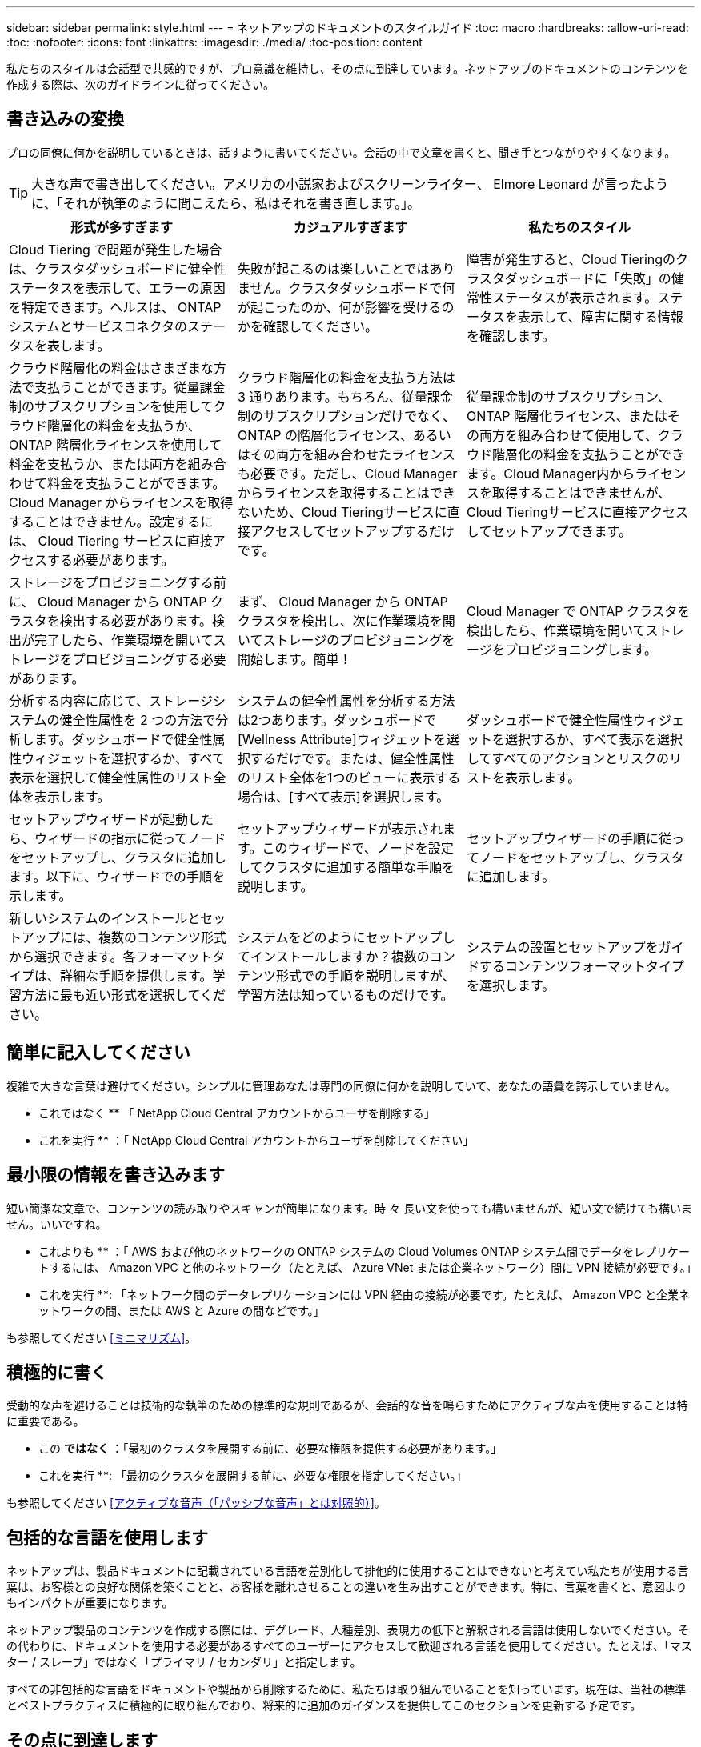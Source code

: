 ---
sidebar: sidebar 
permalink: style.html 
---
= ネットアップのドキュメントのスタイルガイド
:toc: macro
:hardbreaks:
:allow-uri-read: 
:toc: 
:nofooter: 
:icons: font
:linkattrs: 
:imagesdir: ./media/
:toc-position: content


[role="lead"]
私たちのスタイルは会話型で共感的ですが、プロ意識を維持し、その点に到達しています。ネットアップのドキュメントのコンテンツを作成する際は、次のガイドラインに従ってください。



== 書き込みの変換

プロの同僚に何かを説明しているときは、話すように書いてください。会話の中で文章を書くと、聞き手とつながりやすくなります。


TIP: 大きな声で書き出してください。アメリカの小説家およびスクリーンライター、 Elmore Leonard が言ったように、「それが執筆のように聞こえたら、私はそれを書き直します。」。

|===
| 形式が多すぎます | カジュアルすぎます | 私たちのスタイル 


| Cloud Tiering で問題が発生した場合は、クラスタダッシュボードに健全性ステータスを表示して、エラーの原因を特定できます。ヘルスは、 ONTAP システムとサービスコネクタのステータスを表します。 | 失敗が起こるのは楽しいことではありません。クラスタダッシュボードで何が起こったのか、何が影響を受けるのかを確認してください。 | 障害が発生すると、Cloud Tieringのクラスタダッシュボードに「失敗」の健常性ステータスが表示されます。ステータスを表示して、障害に関する情報を確認します。 


| クラウド階層化の料金はさまざまな方法で支払うことができます。従量課金制のサブスクリプションを使用してクラウド階層化の料金を支払うか、 ONTAP 階層化ライセンスを使用して料金を支払うか、または両方を組み合わせて料金を支払うことができます。Cloud Manager からライセンスを取得することはできません。設定するには、 Cloud Tiering サービスに直接アクセスする必要があります。 | クラウド階層化の料金を支払う方法は 3 通りあります。もちろん、従量課金制のサブスクリプションだけでなく、 ONTAP の階層化ライセンス、あるいはその両方を組み合わせたライセンスも必要です。ただし、Cloud Managerからライセンスを取得することはできないため、Cloud Tieringサービスに直接アクセスしてセットアップするだけです。 | 従量課金制のサブスクリプション、 ONTAP 階層化ライセンス、またはその両方を組み合わせて使用して、クラウド階層化の料金を支払うことができます。Cloud Manager内からライセンスを取得することはできませんが、Cloud Tieringサービスに直接アクセスしてセットアップできます。 


| ストレージをプロビジョニングする前に、 Cloud Manager から ONTAP クラスタを検出する必要があります。検出が完了したら、作業環境を開いてストレージをプロビジョニングする必要があります。 | まず、 Cloud Manager から ONTAP クラスタを検出し、次に作業環境を開いてストレージのプロビジョニングを開始します。簡単！ | Cloud Manager で ONTAP クラスタを検出したら、作業環境を開いてストレージをプロビジョニングします。 


| 分析する内容に応じて、ストレージシステムの健全性属性を 2 つの方法で分析します。ダッシュボードで健全性属性ウィジェットを選択するか、すべて表示を選択して健全性属性のリスト全体を表示します。 | システムの健全性属性を分析する方法は2つあります。ダッシュボードで[Wellness Attribute]ウィジェットを選択するだけです。または、健全性属性のリスト全体を1つのビューに表示する場合は、[すべて表示]を選択します。 | ダッシュボードで健全性属性ウィジェットを選択するか、すべて表示を選択してすべてのアクションとリスクのリストを表示します。 


| セットアップウィザードが起動したら、ウィザードの指示に従ってノードをセットアップし、クラスタに追加します。以下に、ウィザードでの手順を示します。 | セットアップウィザードが表示されます。このウィザードで、ノードを設定してクラスタに追加する簡単な手順を説明します。 | セットアップウィザードの手順に従ってノードをセットアップし、クラスタに追加します。 


| 新しいシステムのインストールとセットアップには、複数のコンテンツ形式から選択できます。各フォーマットタイプは、詳細な手順を提供します。学習方法に最も近い形式を選択してください。 | システムをどのようにセットアップしてインストールしますか？複数のコンテンツ形式での手順を説明しますが、学習方法は知っているものだけです。 | システムの設置とセットアップをガイドするコンテンツフォーマットタイプを選択します。 
|===


== 簡単に記入してください

複雑で大きな言葉は避けてください。シンプルに管理あなたは専門の同僚に何かを説明していて、あなたの語彙を誇示していません。

** これではなく ** 「 NetApp Cloud Central アカウントからユーザを削除する」

** これを実行 ** ：「 NetApp Cloud Central アカウントからユーザを削除してください」



== 最小限の情報を書き込みます

短い簡潔な文章で、コンテンツの読み取りやスキャンが簡単になります。時 々 長い文を使っても構いませんが、短い文で続けても構いません。いいですね。

** これよりも ** ：「 AWS および他のネットワークの ONTAP システムの Cloud Volumes ONTAP システム間でデータをレプリケートするには、 Amazon VPC と他のネットワーク（たとえば、 Azure VNet または企業ネットワーク）間に VPN 接続が必要です。」

** これを実行 **: 「ネットワーク間のデータレプリケーションには VPN 経由の接続が必要です。たとえば、 Amazon VPC と企業ネットワークの間、または AWS と Azure の間などです。」

も参照してください <<ミニマリズム>>。



== 積極的に書く

受動的な声を避けることは技術的な執筆のための標準的な規則であるが、会話的な音を鳴らすためにアクティブな声を使用することは特に重要である。

** この ** ではなく ** ：「最初のクラスタを展開する前に、必要な権限を提供する必要があります。」

** これを実行 **: 「最初のクラスタを展開する前に、必要な権限を指定してください。」

も参照してください <<アクティブな音声（「パッシブな音声」とは対照的）>>。



== 包括的な言語を使用します

ネットアップは、製品ドキュメントに記載されている言語を差別化して排他的に使用することはできないと考えてい私たちが使用する言葉は、お客様との良好な関係を築くことと、お客様を離れさせることの違いを生み出すことができます。特に、言葉を書くと、意図よりもインパクトが重要になります。

ネットアップ製品のコンテンツを作成する際には、デグレード、人種差別、表現力の低下と解釈される言語は使用しないでください。その代わりに、ドキュメントを使用する必要があるすべてのユーザーにアクセスして歓迎される言語を使用してください。たとえば、「マスター / スレーブ」ではなく「プライマリ / セカンダリ」と指定します。

すべての非包括的な言語をドキュメントや製品から削除するために、私たちは取り組んでいることを知っています。現在は、当社の標準とベストプラクティスに積極的に取り組んでおり、将来的に追加のガイダンスを提供してこのセクションを更新する予定です。



== その点に到達します

ユーザーにとって重要なことから始めます。ユーザが何をしようとしているかを調べ、その目標を達成するための支援に焦点を当てます。

** これよりも ** ： Cloud Sync では、転送中のデータ暗号化を使用して、ある NFS サーバから別の NFS サーバにデータを同期できます。データを暗号化すると、ネットワーク上でデータを転送するための厳格なセキュリティポリシーがある場合に役立ちます。」

** これを実行 **: 「企業が厳格なセキュリティポリシーを持っている場合は、転送中のデータ暗号化を使用して、異なるネットワーク上の NFS サーバ間でデータを同期します。」



== 多くのビジュアル要素を使用します

ほとんどの人は視覚的な学習者である。ビデオ、図、スクリーンショットを使用して、学習を促進します。また、ビジュアル要素はテキストのブロックを分割するのにも役立ちます。

.例
* https://docs.netapp.com/us-en/occm/concept_accounts_aws.html["例 1"^]
* https://docs.netapp.com/us-en/occm/task_getting_started_azure.html["例 2"^]


も参照してください <<グラフィックス>>。



== スキャン可能なコンテンツを作成します

見出し、リスト、および表を使用して、ユーザーが必要なものを検索できるようにします。

.例
* https://docs.netapp.com/us-en/cloud_volumes/aws/task_activating_support_entitlement.html["例 1"^]
* https://docs.netapp.com/us-en/cloud_volumes/aws/reference_selecting_service_level_and_quota.html["例 2"^]




== ユーザの目標やその目標の特定の側面に焦点を当てます

一連のタスクの実行方法を説明している場合は、概念や参照ベースの情報など、一連のセクションで1ページにまとめてください。ページを複数のミニページに分割しないでください。同時に、長くて威圧的なページを作成しないでください。ページが長すぎる場合は、最善の判断で決定してください。

.例
* https://docs.netapp.com/us-en/cloud_volumes/aws/task_activating_support_entitlement.html["例 1"^]
* https://docs.netapp.com/us-en/occm/concept_ha.html["例 2"^]




== ユーザーの目標に沿ってコンテンツを整理する

必要なときに必要な情報を検索できるようにユーザを支援します。コンテンツを次のように整理することで、ドキュメントの内外にできる限り迅速に配置できます。

左側ナビゲーションの最初のエントリ（高レベル）:: ユーザーが達成しようとしている目標に沿ってコンテンツを整理する。たとえば、データの利用や保護などを行います。
ナビゲーションの 2 番目のエントリ（中レベル）:: 目標を構成する幅広いタスクを中心にコンテンツを整理する。たとえば、ディザスタリカバリの設定やデータ保護の設定などを行います。
個々のページ（詳細レベル）:: 幅広いタスクを構成する個々のタスクに関連してコンテンツを整理します。各タスクは、 1 つの学習に焦点を当てたり、その幅広いタスクを実行したりすることに重点を置いています。たとえば、ディザスタリカバリの設定に必要なタスクなどです。




== グローバルユーザー向けに作成します

当社は世界中のお客様とパートナー様に情報を提供しています。当社のコンテンツの多くは、ニューラル機械翻訳ツールまたは人間による翻訳を使用して翻訳されています。わかりやすく、翻訳を容易にするには、次のガイドラインに従ってください。

* 短い簡潔な文を書く。
* 標準の文法と句読点を使用します。
* 1 つの意味に 1 つの単語を使用し、 1 つの単語に 1 つの意味を使用します。
* 共通の収縮を使用します。
* グラフィックを使用してテキストを明確にするか、置換します。
* グラフィックにテキストを埋め込むことは避けてください。
* 1 つの文字列に 3 つ以上の名詞を含めないでください。
* 不明な許可を受けないようにします。
* 専門用語、口語、および比喩は避けてください。
* テクニカル以外の例は避けてください。
* ハードリターンと間隔を使用しないでください。
* ユーモアや皮肉を使わないでください。
* 差別的な内容を使用しないでください。
* 特定のペルソナのために執筆している場合を除き、性別に偏った言語を使用しないでください。




== A~Z のガイドラインです



=== アクティブな音声（「パッシブな音声」とは対照的）

アクティブな音声では、文の主題はアクションの doer です。

* システムを不適切にシャットダウンすると、インターフェイスに警告メッセージが表示されます。
* ネットアップは契約を受領しました。


アクティブな音声で、明瞭かつ鮮明に表現できます。パッシブボイスを使用する理由がない限り、アクティブな音声およびアドレスユーザを「自分」として直接使用します。

受動的な声では、行動の doer は不明である：

* システムが正しくシャットダウンされていない場合は、警告メッセージが表示されます。
* ネットアップは契約を獲得しました。


次の場合にパッシブボイスを使用：

* 誰が、何がアクションを実行したのかはわかりません。
* アクションの結果に対するユーザーの責任を回避したい場合。
* 前提条件の情報など、周囲に書くことはできません。


その他の動詞の規則については、次を参照してください。

* https://docs.microsoft.com/en-us/style-guide/welcome/["『 Microsoft Writing Style Guide 』"^]
* https://www.chicagomanualofstyle.org/home.html["シカゴ・マニュアル・オブ・スタイル"^]
* https://www.merriam-webster.com/["Merriam - Webster の辞書オンライン"^]




=== モニター

次のラベルを使用して、メインコンテンツフローとは別にコンテンツを識別します。

* 注
+
テキストの他の部分と区別する必要がある重要な情報には、メモを使用します。ユーザーがタスクについて学習したり、タスクを完了したりするために必要ではない「知っておくと便利な」情報にはメモを使用しないでください。

* ヒント
+
ヒントは、デフォルトで常にベストプラクティス情報を文書化するというポリシーであるため、慎重に使用してください。必要に応じて、ヒントを使用して、ユーザーが製品を使用したり、ステップやタスクを簡単かつ効率的に完了したりするのに役立つベストプラクティス情報を含めます。

* 注意
+
死亡や重傷につながることのない原因の人身事故を引き起こす可能性がある条件や手順について、ユーザに警告するときは注意してください。





=== 導入後（「 1 回」）

* 「後」を使用して年代を示します。「電源を入れてからコンピュータを起動します。」
* 「 1 回」のみを「 1 回」を意味します。




=== また

* 「追加」を意味するには、「も」を使用します。
* 「代替」という意味で「also」を使用しないでください。




=== および / または

用語がある場合は、より正確な用語を選択します。どちらの用語も他の用語より正確でない場合は、「 AND / OR 」を使用します。



=== として

「理由」を意味するために「AS」を使用しないでください。



=== を使用する（「使用」または「 with 」を使用する）

* を使用しているエンティティが件名である場合は、「を使用して」を使用します。「コンポーネント」メニューを使用して、新しいコンポーネントをリポジトリに追加できます。」
* 文中の先頭には、「 using 」または「 with 」を使用できます。これらの文は、製品名に応じて使用できます。「 Using SnapDrive 、 you can manage virtual disks and Snapshot copies in a Windows environment. 」




=== 可能（「かもしれない」、「かもしれない」、「すべき」、「すべき」、「すべき」）

* 「 CAN 」を使用して、機能を示します。「この手順の実行中はいつでも変更をコミットできます。」
* 「複数のプログラムをダウンロードすると処理時間に影響する可能性がある」という状況を示すには、「次の場合があります」を使用します
* 機能または権限のいずれかを意味する可能性があるため、あいまいな「may」は使用しないでください。
* 推奨されているがオプションのアクションを示すには、「すべき」を使用します。代わりに、「推奨」などの別のフレーズを使用することを検討してください。
* 「必須」は受動的なので使用しないでください。命令的な音声を使用して、思考を命令として再調整することを検討してください。「必須」を使用する場合は、これを使用して必要なアクションまたは条件を指定します。




=== 資本金

ほとんどすべての場合、文スタイルの大文字と小文字を使用します。大文字のみ：

* 表の見出しを含む、センテンスと見出しの最初の単語
* 文の断片を含むリスト項目の最初の単語
* 適切な名詞
* ドキュメントのタイトルと字幕（ 5 文字以上の主な単語や前の位置をすべて大文字にする）
* UI 要素。ただし、インターフェイス内で大文字になっている場合に限ります。それ以外の場合は小文字を使用します。




=== 注意事項

死亡や重傷につながることのない原因の人身事故を引き起こす可能性がある条件や手順について、ユーザに警告するときは注意してください。

を参照してください <<モニター>> メインコンテンツフローとは別にコンテンツを識別する他のラベル。



=== 一貫性

「プロの同僚に何かを説明しているときは、話したように書く」ということは、誰にとっても何か違うことを意味します。アバナードのプロフェッショナルな会話スタイルは、ユーザーとのつながりを支援し、複数の貢献者の間で軽微な不整合の頻度を高めます。

* コンテンツを明確にして使いやすくすることに重点を置いています。すべてのコンテンツが明確で使いやすい場合は、小さな矛盾は問題になりません。
* あなたが書いているページ内で一貫性を保ちなさい。
* のガイドラインに必ず従ってください <<グローバルユーザー向けに作成します>>。




=== 収縮

収縮は会話の口調を補強し、多くの収縮は理解し、翻訳することが容易である。

* これらのような収縮を使い、理解しやすく、翻訳も簡単です。
+
|===


| そうじゃない | お前は... 


| ありません | ネットアップは 


| はいませんでした | それはある 


| ありませんでした | それでは 


| 分かりませんでした | （将来時制が必要な場合） 


| ありません | できない（将来の緊張が必要な場合） 


| しないでください | 将来の緊張感が必要な場合は、 
|===
* これらのような逆収縮は、理解して翻訳するのが難しいため使用しないでください。
+
|===


| もしそうなら | すべきだった 


| そんなことはしない | すべきではなかった 


| 可能性があった | できませんでした 
|===




=== （「確認」または「検証」とは対照的に）

* 「確認」を使用して、「確認」を意味します。 必要に応じて、「それ」を含めます。「図の周囲に十分な白いスペースがあることを確認してください。」
* 「確認」は、約束や保証を意味するものではありません。「 ONTAP クラスタで NFS ボリュームと CIFS ボリュームをプロビジョニングできるように、 Cloud Manager を使用してください」
* すでに存在するものや、すでに発生しているものを再度確認する必要がある場合は、「 confirm 」または「 verify 」を使用します。「 NFS がクラスタ上に設定されていることを確認します」




=== グラフィックス

コンテンツに役立つイラスト、図、フローチャート、スクリーンキャプチャ、その他の視覚的な参考資料などが含まれているかどうかを継続的に評価します。グラフィックは、複雑な概念や手順をテキストよりも明確に表します。

* 図の説明の概要を含めてください。「次の図は、背面パネルの AC 電源装置の LED を示しています。
* 図の位置を「上」または「下」ではなく、「下」または「上」または「前」と参照してください。




=== 文法

特に明記されていない限り、文法、句読点、および次の表記法に従ってください。

* https://docs.microsoft.com/en-us/style-guide/welcome/["『 Microsoft Writing Style Guide 』"^]
* https://www.chicagomanualofstyle.org/home.html["シカゴ・マニュアル・オブ・スタイル"^]
* https://www.merriam-webster.com/["Merriam - Webster の辞書オンライン"^]




=== そうでない場合は

「そうでない場合」だけを使用して前の文を参照しないでください。

** この ** ではなく ** ： " コンピュータはオフになっている必要があります。そうでない場合は、オフにします。」

** これを実行 ** ： " コンピュータがオフになっていることを確認してください。 "



=== IF （「いつ」または「いつ」のどちらか）

* 「 If this 、 then that 」構文などの条件を指定するには、「 if 」を使用します。
* 指定された条件または暗黙の条件がある場合は、「どうか」を使用します。翻訳を容易にするためには、「どうか」を単独で置き換えるのが最適です。
* 時間の経過を示すには、「 when 」を使用します。




=== 命令的な音声

* ユーザアクションのリストには、ステップ、ディレクティブ、要求、および見出しに imperative voice を使用します。
+
** 「 [Working Environments （作業環境） ] ページで、 [Discover （検出） ] をクリックし、 ONTAP Cluster （クラスタの検出）を選択
** 「カムハンドルを回して、電源装置と同一面になるようにします。」


* パッシブボイスの代わりに必ず音声を使用することを検討してください。
+
** この ** ではなく ** ：「最初のクラスタを展開する前に、必要な権限を提供する必要があります。」

+
** これを実行 **: 「最初のクラスタを展開する前に、必要な権限を指定してください。」

* 概念的な情報とリファレンス情報に手順を組み込む場合は、 imperative voice を使用しないでください。




=== IP アドレスと IPv6 アドレス

たとえば、IPアドレス（IPv6を含む）の場合は、「10.x」で始まるアドレスを含めても問題ありません。



=== 今後の機能またはリリース

機能や機能が「現在サポートされていない」と言う以外に、今後の製品リリースや機能のタイミングや内容を言及しないでください。



=== 技術情報アーティクル：「 Referring to

該当する場合は、 KB （ネットアップナレッジベース）記事を参照してください。リソースページおよび GitHub コンテンツの場合は、リンクを実行中のテキストに配置します。



=== リスト

情報のリストは、通常、テキストのブロックよりもスキャンして吸収する方が簡単です。複雑な情報をリスト形式で表示することで、単純化する方法を検討します。以下に一般的なガイドラインをいくつか示しますが、あなたの判断を使用してください。

* リストの理由が明確であることを確認します。完全な文、コロン付きの文、または見出しでリストを紹介します。
* リストには 2 ～ 7 のエントリが必要です。一般に、各エントリの情報が短いほど、リストをスキャン可能なまま追加できるエントリが増えます。
* リストエントリは、できる限りスキャン可能にする必要があります。リストエントリをスキャン可能な状態に保つ方法でテキストのブロックを避けます。
* リストエントリは大文字で開始する必要があり、リストエントリは文法的に平行である必要があります。たとえば、名詞または動詞を使用して各エントリを開始します。
+
** すべてのリストエントリが完全な文の場合は、ピリオドで終了します。
** すべてのリストエントリが文の断片である場合は、ピリオドで終わらないでください。


* リストエントリは、アルファベット順や年代順に並べ替える必要があります。




=== ローカリゼーション

を参照してください <<グローバルユーザー向けに作成します>>。



=== ミニマリズム

* この時点で、ユーザーはこのコンテンツを必要としていますか？
* あまり形式的でない、またはあまりにカジュアルではなく、より少ない言葉でコンテンツを表示できますか？
* 長い文章を短くしたり、単純化したり、 2 つ以上の文章に分割することはできますか？
* リストを使用して、コンテンツをスキャン可能にできますか。
* グラフィックを使用してテキストブロックを補強または置換できますか。




=== NOTE 情報

テキストの他の部分と区別する必要がある重要な情報には、メモを使用します。ユーザーがタスクについて学習したり、タスクを完了したりするために必要ではない「知っておくと便利な」情報にはメモを使用しないでください。

を参照してください <<モニター>> メインコンテンツフローとは別にコンテンツを識別する他のラベル。



=== 数字

* 次の例外を除いて、 10 以上のすべての数値にアラビア数字を使用します。
+
** 文字列の先頭に数字を使用する場合は、アラビア数字ではなく、単語を使用します。
** 概算の数値には（数字ではなく）単語を使用します。


* 10 未満の数字には単語を使用します。
* 10 未満の数字と 10 を超える数字が混在する文がある場合は、すべての数字にアラビア数字を使用します。
* その他の番号の表記法については、次を参照してください
+
** https://docs.microsoft.com/en-us/style-guide/welcome/["『 Microsoft Writing Style Guide 』"^]
** https://www.chicagomanualofstyle.org/home.html["シカゴ・マニュアル・オブ・スタイル"^]






=== 多賀主義

ネットアップの製品、およびネットアップ製品とサードパーティ製品との連携について記載します。サードパーティ製品は文書化しません。サードパーティのコンテンツをコピーしてドキュメントに貼り付ける必要はなく、絶対にコピーしないでください。



=== 前提条件

前提条件は、存在する必要がある条件、または現在のタスクを開始する前にユーザが完了しておく必要がある操作を示します。

* 「前提条件」、「開始前」、「開始前」などの見出しを持つコンテンツの性質を識別します。
* 前提条件の言葉にパッシブな声を使用することが妥当な場合は、次のようにします。
+
** クラスタに NFS または CIFS を設定する必要があります。
** クラスタを Cloud Manager に追加するには、クラスタ管理 IP アドレスと admin ユーザアカウントのパスワードが必要です。


* 必要に応じて、前提条件を明確にします。「 NFS または CIFS をクラスタにセットアップする必要があります。System Manager または CLI を使用して、 NFS と CIFS を設定できます。
* 他の方法で情報を提示することも検討してください。たとえば、現在のタスクの最初のステップとしてコンテンツをリワードするのが適切かどうかを検討します。
+
** 前提条件：「最初のクラスタを導入する前に、必要な権限を持っている必要があります。」
** 手順：「最初のクラスタを展開するために必要な権限を指定します。」






=== 以前（「前」、「前」、または「前」）

* 可能であれば、「前」を「前」に置き換えます。
* 「Before」を使用できない場合は、形容詞として「Prior」を使用して、時間の早い時期に発生した、または重要度の高いものを参照してください。
* 「前へ」を使用して、事前に指定されていない時間に発生したことを示します。
* 「先行」を使用して、事前に発生したことを示します。




=== 句読点

シンプルに管理一般に、文章に含まれる句読点が多いほど、理解するために必要な脳細胞が増えます。

* 3 つ以上の品目の説明リストで、組み合わせ（「 AND 」または「 OR 」）の前にシリアルカンマ（ Oxford コンマ）を使用します。
* セミコロンとコロンの使用を制限します。
* 特に明記されていない限り、文法、句読点、および次の表記法に従ってください。
+
** https://docs.microsoft.com/en-us/style-guide/welcome/["『 Microsoft Writing Style Guide 』"^]
** https://www.chicagomanualofstyle.org/home.html["シカゴ・マニュアル・オブ・スタイル"^]
** https://www.merriam-webster.com/["Merriam - Webster の辞書オンライン"^]






=== 以来

「経過時間」を示すには、「経過時間」を使用します。「Since」を「because」の意味に使用しないでください。



=== スペルチェック

特に明記されていない限り、文法、句読点、および次の表記法に従ってください。

* https://docs.microsoft.com/en-us/style-guide/welcome/["『 Microsoft Writing Style Guide 』"^]
* https://www.chicagomanualofstyle.org/home.html["シカゴ・マニュアル・オブ・スタイル"^]
* https://www.merriam-webster.com/["Merriam - Webster の辞書オンライン"^]




=== それ（「誰が」）

* （末尾にカンマを入れずに）「 that 」を使用して、文が意味を持つようにするために必要な句を説明します。
* 「その」は、文章が英語ではなくても使用します。「コンピュータがオフになっていることを確認します。」
* 補足情報を追加するが、意味を持たせるために文には必要ない句を導入するには、“ which ”（末尾にカンマを付けて）を使用します。
* 「誰」を使用して、人を参照する句を紹介します。




=== TIP 情報

ヒントは、デフォルトで常にベストプラクティス情報を文書化するというポリシーであるため、慎重に使用してください。必要に応じて、ヒントを使用して、ユーザーが製品を使用したり、ステップやタスクを簡単かつ効率的に完了したりするのに役立つベストプラクティス情報を含めます。

を参照してください <<モニター>> メインコンテンツフローとは別にコンテンツを識別する他のラベル。



=== 商標

当社の技術コンテンツのほとんどに商標記号は含まれていません。これは、テンプレートの法的記述で十分であるためです。ただし、を使用する場合は、すべての使用規則に従ってください https://www.netapp.com/us/legal/netapptmlist.aspx["ネットアップの商標"^]：

* 商標用語は、形容詞としてのみ使用し、名詞、動詞、または口頭として使用しないでください。
* 商標登録されている用語を省略したり、ハイフンを付けたり、斜体にしたりしないでください。
* 商標登録された用語を複数化してはいけません。複数形が必要な場合は、商標名を形容詞として使用し、複数形名詞を修正します。
* 商標登録された用語の所有形態を使用してはいけない。ネットアップなど、ネットアップの会社名は、商標登録用語ではなく一般的な意味で使用されている場合に、独占的な形式を使用できます。




=== ユーザインターフェイス

ユーザを誘導するには、可能な限りインターフェイスを使用します。



==== 一般的なガイドライン

当社の UI 文書化のスタイルはシンプルで最小限です。

* ユーザーがコンテンツの読み取り中にインターフェイスを使用しているとします。
* ユーザをガイドするには、インターフェイスを使用します。
+
** ウィザードや画面を段階的に操作しないでください。インターフェイスから明確でない重要な事項のみを呼び出します。
** 「OKをクリック」、「保存をクリック」、「ボリュームが作成された」など、タスクを実行している人にわかりやすいものは含めないでください。
** 成功を想定します。ほとんどの場合、処理が失敗すると予想される場合を除き、障害パスは文書化しないでください。インターフェイスが適切なガイダンスを提供しているとします。


* 「クリック」はまったく使用しないでください。マウス、タッチ、キーボード、その他の選択方法をカバーするため、必ず「 SELECT 」を使用してください。
* お客様のユースケースに対応し、ワークフローを開始するためにユーザをインターフェイス内の適切な場所に配置するためのワークフローに、コンテンツを集中的に配置します。
* ユーザーの目標を達成するための最良の方法の 1 つを常に文書化してください。
* ワークフローで重大な決定が必要な場合は、必ず決定規則を文書化してください。
* ほとんどのユーザには、最低限必要な手順を使用します。




==== UI 要素に名前を付ける

UI 要素に名前を付ける必要がある細分性レベルにドキュメント化しないでください。インターフェイスを使用して、インタラクションの詳細をユーザーに説明します。特定のラベルを取得する必要がある場合は、そのラベルに名前を付けます。たとえば、目的のボリュームを選択するか、[既存のボリュームを使用する]を選択します。 メニュー、ラジオボタン、チェックボックスに名前を付ける必要はありません。ラベルを使用するだけです。

ユーザーが選択する必要があるアイコンの場合は、アイコンの画像を使用します。名前を付けようとしないでください。このルール環境では、矢印、鉛筆、ギア、 kabob 、ハンバーガー、 など。



==== 表示されているラベルを表します

ラベルを識別するときは、ユーザインターフェイスで使用されるスペルと大文字小文字の区別に従ってください。ラベルの後ろに省略記号が付いている場合は、オブジェクトの名前に省略記号を含めないでください。ユーザインターフェイスラベルにタイトルスタイルの大文字と小文字を使用して、ユーザインターフェイスラベルについて簡単に記述できるようにするように開発者に勧めてください。



==== スクリーンキャプチャを使用する

スクリーンキャプチャ（「スクリーンショット」）は、ワークフロー中にインターフェイスを開始または変更するときに、インターフェイス内の適切な場所にいることをユーザが確信できるようにします。スクリーンキャプチャを使用して、入力するデータや選択する値を表示しないでください。



=== 一時的（「はい」）

* 「 While 」を使用して、時間内に発生していることを示します。
* 「はい」を使用して、ほぼ同じ時間に発生する、または別のアクティビティの直後に発生するアクティビティを表します。




=== ワークフロー

ユーザーはコンテンツを読み、特定の目標を達成します。ユーザーは、必要なコンテンツを検索し、目標を達成し、家族に向けて家に帰りたいと考えています。当社の仕事は製品や機能を文書化することではなく、ユーザーの目標を文書化することです。ワークフローは、ユーザの目標達成を支援する最も直接的な方法です。

ワークフローとは、ユーザの目標を達成する方法を説明する一連のステップまたはサブタスクです。ワークフローの範囲は完全な目標です。

たとえば、ボリューム自体での作成は完全な目標ではないため、ボリュームの作成手順はワークフローにはなりません。ESX サーバでストレージを使用できるようにする手順は、ワークフローになります。この手順には、ボリュームの作成だけでなく、ボリュームのエクスポート、必要な権限の設定、ネットワークインターフェイスの作成などが含まれます。ワークフローは、お客様のユースケースに基づいています。ワークフローは、目標を達成するための最良の方法を 1 つだけ示しています。
